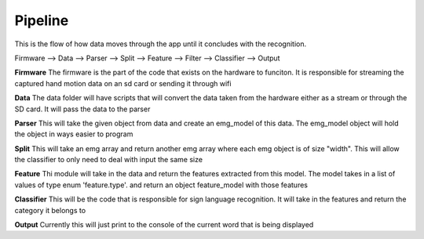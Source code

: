 

********
Pipeline
********

This is the flow of how data moves through the app until it concludes with the recognition.


Firmware --> Data --> Parser -->  Split --> Feature --> Filter --> Classifier --> Output

**Firmware**
The firmware is the part of the code that exists on the hardware to funciton. 
It is responsible for streaming the captured hand motion data on an sd card
or sending it through wifi

**Data**
The data folder will have scripts that will convert the data taken from the hardware
either as a stream or through the SD card. It will pass the data to the parser


**Parser**
This will take the given object from data and create an emg_model of this data.
The emg_model object will hold the object in ways easier to program

**Split**
This will take an emg array and return another emg array where each emg object is 
of size "width". This will allow the classifier to only need to deal with input the 
same size

**Feature**
Thi module will take in the data and return the features extracted from this model.
The model takes in a list of values of type enum 'feature.type'. and return an object
feature_model with those features

**Classifier**
This will be the code that is responsible for sign language recognition. 
It will take in the features and return the category it belongs to

**Output**
Currently this will just print to the console of the current word that is being
displayed


